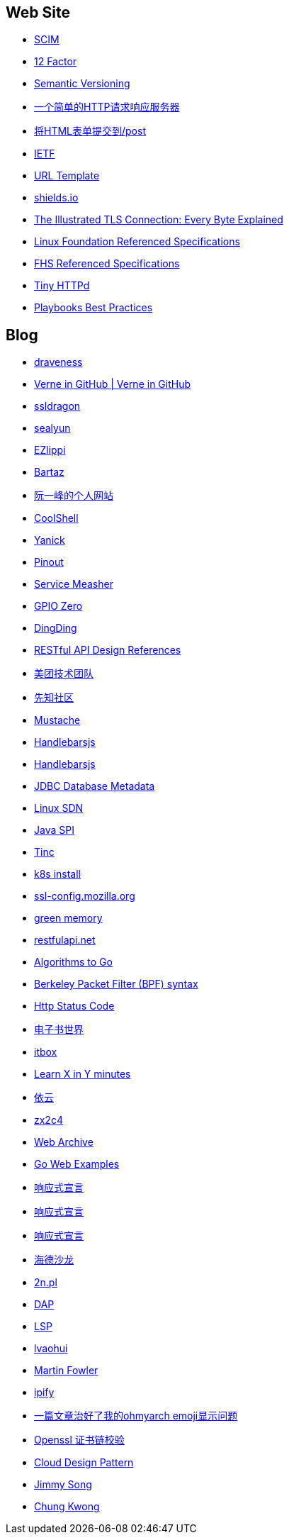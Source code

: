 == Web Site

* http://www.simplecloud.info/[SCIM]

* https://12factor.net/zh_cn/[12 Factor]

* https://semver.org/lang/zh-CN/[Semantic Versioning]

* http://httpbin.org/[一个简单的HTTP请求响应服务器]

* http://httpbin.org/forms/post[将HTML表单提交到/post]

* https://ietf.org/[IETF]

* https://tools.ietf.org/html/rfc6570[URL Template]

* https://shields.io/[shields.io]

* https://tls.ulfheim.net/[The Illustrated TLS Connection: Every Byte Explained]

* https://refspecs.linuxfoundation.org/[Linux Foundation Referenced Specifications]

* https://refspecs.linuxfoundation.org/fhs.shtml[FHS Referenced Specifications]

* http://tinyhttpd.sourceforge.net/[Tiny HTTPd]

* https://docs.ansible.com/ansible/2.3/playbooks_best_practices.html[Playbooks Best Practices]

== Blog

* https://draveness.me/[draveness]

* http://einverne.github.io/[Verne in GitHub | Verne in GitHub]

* https://www.ssldragon.com/blog/[ssldragon]

* https://sealyun.com/[sealyun]

* https://ezlippi.com/[EZlippi]

* http://bartaz.github.io/ieee754-visualization/[Bartaz]

* http://www.ruanyifeng.com/[阮一峰的个人网站]

* https://coolshell.cn/[CoolShell]

* http://blog.yanick.site/[Yanick]

* https://pinout.xyz/[Pinout]

* https://www.servicemesher.com/[Service Measher]

* https://gpiozero.readthedocs.io[GPIO Zero]

* https://im.dingtalk.com/[DingDing]

* https://github.com/aisuhua/restful-api-design-references[RESTful API Design References]

* https://tech.meituan.com/[美团技术团队]

* https://xz.aliyun.com/[先知社区]

* https://mustache.github.io/[Mustache]

* https://handlebarsjs.com/[Handlebarsjs]

* https://osdn.net/[Handlebarsjs]

* https://www.baeldung.com/jdbc-database-metadata[JDBC Database Metadata]

* https://www.bookstack.cn/read/sdn-handbook/linux-config.md[Linux SDN]

* https://www.baeldung.com/java-spi[Java SPI]

* https://www.tinc-vpn.org/[Tinc]

* https://fastzhong.com/posts/k8s-install-thw/#%e5%ae%89%e8%a3%85%e5%92%8c%e9%85%8d%e7%bd%ae-kubectl[k8s install]

* https://ssl-config.mozilla.org/[ssl-config.mozilla.org]

* https://blog.gmem.cc/[green memory]

* https://restfulapi.net/[restfulapi.net]

* https://yourbasic.org/[Algorithms to Go]

* https://biot.com/capstats/bpf.html[Berkeley Packet Filter (BPF) syntax]

* https://developer.mozilla.org/zh-CN/docs/Web/HTTP/Status[Http Status Code]

* https://www.dzssj.com/[电子书世界]

* https://itbox.cc/[itbox]

* https://learnxinyminutes.com/[Learn X in Y minutes]

* https://blog.lilydjwg.me/[依云]

* https://www.zx2c4.com/[zx2c4]

* https://web.archive.org/[Web Archive]

* https://gowebexamples.com/[Go Web Examples]

* https://www.reactivemanifesto.org/[响应式宣言]

* https://www.cnkirito.moe/[响应式宣言]

* https://clericpy.github.io/blog/[响应式宣言]

* http://headsalon.org/[海德沙龙]

* https://www.2n.pl/[2n.pl]

* https://microsoft.github.io/debug-adapter-protocol/[DAP]

* https://microsoft.github.io/language-server-protocol/[LSP]

* https://www.lvaohui.top/[lvaohui]

* https://martinfowler.com/[Martin Fowler]

* https://www.ipify.org/[ipify]

* https://blog.desgran.ge/post/emoji-on-linux/[一篇文章治好了我的ohmyarch emoji显示问题]

* https://blog.desgran.ge/post/emoji-on-linux/[Openssl 证书链校验]

* https://iambowen.gitbooks.io/cloud-design-pattern/content/[Cloud Design Pattern]

* https://jimmysong.io/[Jimmy Song]

* https://www.chungkwong.cc/[Chung Kwong]
